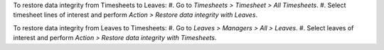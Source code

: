 To restore data integrity from Timesheets to Leaves:
#. Go to *Timesheets > Timesheet > All Timesheets*.
#. Select timesheet lines of interest and perform *Action > Restore data integrity with Leaves*.

To restore data integrity from Leaves to Timesheets:
#. Go to *Leaves > Managers > All > Leaves*.
#. Select leaves of interest and perform *Action > Restore data integrity with Timesheets*.
